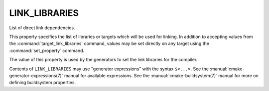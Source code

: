 LINK_LIBRARIES
--------------

List of direct link dependencies.

This property specifies the list of libraries or targets which will be
used for linking.  In addition to accepting values from the
:command:`target_link_libraries` command, values may be set directly on
any target using the :command:`set_property` command.

The value of this property is used by the generators to set the link
libraries for the compiler.

Contents of ``LINK_LIBRARIES`` may use "generator expressions" with the
syntax ``$<...>``.  See the :manual:`cmake-generator-expressions(7)` manual
for available expressions.  See the :manual:`cmake-buildsystem(7)` manual
for more on defining buildsystem properties.
